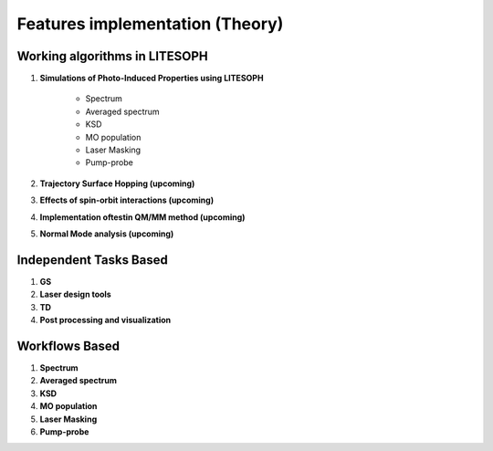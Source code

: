 ====================================
Features implementation (Theory)
====================================

Working algorithms in LITESOPH
------------------------------

#. **Simulations of Photo-Induced Properties using LITESOPH**

    - Spectrum

    - Averaged spectrum

    - KSD

    - MO population

    - Laser Masking

    - Pump-probe

#. **Trajectory Surface Hopping (upcoming)**

#. **Effects of spin-orbit interactions (upcoming)**

#. **Implementation oftestin QM/MM method (upcoming)**

#. **Normal Mode analysis (upcoming)**

Independent Tasks Based
-----------------------

#. **GS**

#. **Laser design tools**

#. **TD**

#. **Post processing and visualization**

Workflows Based
---------------

#. **Spectrum**

#. **Averaged spectrum**

#. **KSD**

#. **MO population**

#. **Laser Masking**

#. **Pump-probe**
